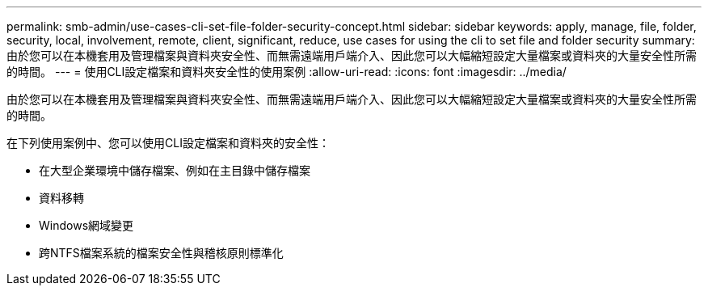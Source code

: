 ---
permalink: smb-admin/use-cases-cli-set-file-folder-security-concept.html 
sidebar: sidebar 
keywords: apply, manage, file, folder, security, local, involvement, remote, client, significant, reduce, use cases for using the cli to set file and folder security 
summary: 由於您可以在本機套用及管理檔案與資料夾安全性、而無需遠端用戶端介入、因此您可以大幅縮短設定大量檔案或資料夾的大量安全性所需的時間。 
---
= 使用CLI設定檔案和資料夾安全性的使用案例
:allow-uri-read: 
:icons: font
:imagesdir: ../media/


[role="lead"]
由於您可以在本機套用及管理檔案與資料夾安全性、而無需遠端用戶端介入、因此您可以大幅縮短設定大量檔案或資料夾的大量安全性所需的時間。

在下列使用案例中、您可以使用CLI設定檔案和資料夾的安全性：

* 在大型企業環境中儲存檔案、例如在主目錄中儲存檔案
* 資料移轉
* Windows網域變更
* 跨NTFS檔案系統的檔案安全性與稽核原則標準化

